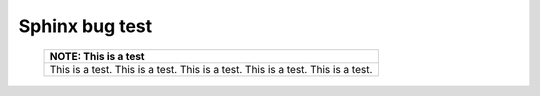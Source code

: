 Sphinx bug test
===============


   +-----------------------------------------------------------------------+
   | NOTE: This is a test                                                  |
   +=======================================================================+
   | This is a test.                                                       |
   | This is a test.                                                       |
   | This is a test.                                                       |
   | This is a test.                                                       |
   | This is a test.                                                       |
   +-----------------------------------------------------------------------+


